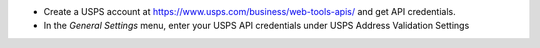 - Create a USPS account at https://www.usps.com/business/web-tools-apis/ and get API credentials.
- In the *General Settings* menu, enter your USPS API credentials under USPS Address Validation Settings
